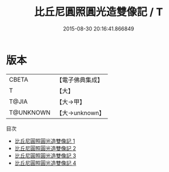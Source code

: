 #+TITLE: 比丘尼圓照圓光造雙像記 / T

#+DATE: 2015-08-30 20:16:41.866849
* 版本
 |     CBETA|【電子佛典集成】|
 |         T|【大】     |
 |     T@JIA|【大→甲】   |
 | T@UNKNOWN|【大→unknown】|
目次
 - [[file:KR6i0332_001.txt][比丘尼圓照圓光造雙像記 1]]
 - [[file:KR6i0332_002.txt][比丘尼圓照圓光造雙像記 2]]
 - [[file:KR6i0332_003.txt][比丘尼圓照圓光造雙像記 3]]
 - [[file:KR6i0332_004.txt][比丘尼圓照圓光造雙像記 4]]
